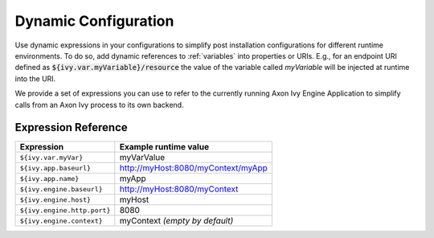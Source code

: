 .. _dynamic-config:

Dynamic Configuration
=====================

Use dynamic expressions in your configurations to simplify post installation
configurations for different runtime environments. To do so, add dynamic
references to :ref:`variables` into properties or URIs. E.g., for an
endpoint URI defined as :code:`${ivy.var.myVariable}/resource` the value of the
variable called `myVariable`  will be injected at runtime into the URI.

We provide a set of expressions you can use to refer to the currently running
Axon Ivy Engine Application to simplify calls from an Axon Ivy process to its own
backend.

Expression Reference
--------------------

+----------------------------------------+---------------------------------------------------------+
| **Expression**                         | **Example runtime value**                               |
+----------------------------------------+---------------------------------------------------------+
| ``${ivy.var.myVar}``                   | myVarValue                                              |
+----------------------------------------+---------------------------------------------------------+
| ``${ivy.app.baseurl}``                 | http://myHost:8080/myContext/myApp                      |
+----------------------------------------+---------------------------------------------------------+
| ``${ivy.app.name}``                    | myApp                                                   |
+----------------------------------------+---------------------------------------------------------+
| ``${ivy.engine.baseurl}``              | http://myHost:8080/myContext                            |
+----------------------------------------+---------------------------------------------------------+
| ``${ivy.engine.host}``                 | myHost                                                  |
+----------------------------------------+---------------------------------------------------------+
| ``${ivy.engine.http.port}``            | 8080                                                    |
+----------------------------------------+---------------------------------------------------------+
| ``${ivy.engine.context}``              | myContext *(empty by default)*                          |
+----------------------------------------+---------------------------------------------------------+
